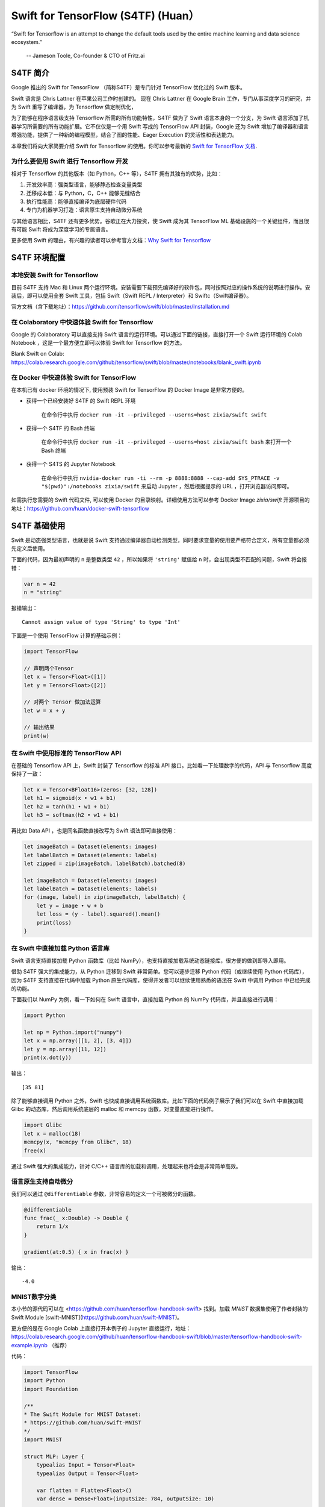 Swift for TensorFlow (S4TF) (Huan）
==========================================================

.. figure:: /_static/image/swift/swift-tensorflow.png
    :width: 60%
    :align: center
     
    “Swift for Tensorflow is an attempt to change the default tools used by the entire machine learning and data science ecosystem.”
     
     -- Jameson Toole,  Co-founder & CTO of Fritz.ai

S4TF 简介
^^^^^^^^^^^^^^^^^^^^^^^^^^^^^^^^^^^^^^^^^^^^

Google 推出的 Swift for TensorFlow （简称S4TF）是专门针对 TensorFlow 优化过的 Swift 版本。

Swift 语言是 Chris Lattner 在苹果公司工作时创建的。 现在 Chris Lattner 在 Google Brain 工作，专门从事深度学习的研究，并为 Swift 重写了编译器，为 Tensorflow 做定制优化，

为了能够在程序语言级支持 Tensorflow 所需的所有功能特性，S4TF 做为了 Swift 语言本身的一个分支，为 Swift 语言添加了机器学习所需要的所有功能扩展。它不仅仅是一个用 Swift 写成的 TensorFlow API 封装，Google 还为 Swift 增加了编译器和语言增强功能，提供了一种新的编程模型，结合了图的性能、Eager Execution 的灵活性和表达能力。

本章我们将向大家简要介绍 Swift for Tensorflow 的使用。你可以参考最新的 `Swift for TensorFlow 文档 <https://www.tensorflow.org/swift>`_.

为什么要使用 Swift 进行 Tensorflow 开发
---------------------------------------------

相对于 Tensorflow 的其他版本（如 Python，C++ 等），S4TF 拥有其独有的优势，比如：

#. 开发效率高：强类型语言，能够静态检查变量类型
#. 迁移成本低：与 Python，C，C++ 能够无缝结合
#. 执行性能高：能够直接编译为底层硬件代码
#. 专门为机器学习打造：语言原生支持自动微分系统

与其他语言相比，S4TF 还有更多优势。谷歌正在大力投资，使 Swift 成为其 TensorFlow ML 基础设施的一个关键组件，而且很有可能 Swift 将成为深度学习的专属语言。

更多使用 Swift 的理由，有兴趣的读者可以参考官方文档：`Why Swift for Tensorflow <https://github.com/tensorflow/swift/blob/master/docs/WhySwiftForTensorFlow.md>`_

S4TF 环境配置
^^^^^^^^^^^^^^^^^^^^^^^^^^^^^^^^^^^^^^^^^^^^

本地安装 Swift for Tensorflow
---------------------------------------------------------------

目前 S4TF 支持 Mac 和 Linux 两个运行环境。安装需要下载预先编译好的软件包，同时按照对应的操作系统的说明进行操作。安装后，即可以使用全套 Swift 工具，包括 Swift（Swift REPL / Interpreter）和 Swiftc（Swift编译器）。

官方文档（含下载地址）：https://github.com/tensorflow/swift/blob/master/Installation.md

在 Colaboratory 中快速体验 Swift for Tensorflow
---------------------------------------------------------------

Google 的 Colaboratory 可以直接支持 Swift 语言的运行环境。可以通过下面的链接，直接打开一个 Swift 运行环境的 Colab Notebook ，这是一个最方便立即可以体验 Swift for Tensorflow 的方法。

Blank Swift on Colab: https://colab.research.google.com/github/tensorflow/swift/blob/master/notebooks/blank_swift.ipynb

在 Docker 中快速体验 Swift for TensorFlow
---------------------------------------------------------------

在本机已有 docker 环境的情况下, 使用预装 Swift for TensorFlow 的 Docker Image 是非常方便的。

- 获得一个已经安装好 S4TF 的 Swift REPL 环境
    
    在命令行中执行 ``docker run -it --privileged --userns=host zixia/swift swift``
- 获得一个 S4TF 的 Bash 终端
    
    在命令行中执行 ``docker run -it --privileged --userns=host zixia/swift bash`` 来打开一个 Bash 终端
- 获得一个 S4TS 的 Jupyter Notebook

    在命令行中执行 ``nvidia-docker run -ti --rm -p 8888:8888 --cap-add SYS_PTRACE -v "$(pwd)":/notebooks zixia/swift`` 来启动 Jupyter ，然后根据提示的 URL ，打开浏览器访问即可。

如需执行您需要的 Swift 代码文件, 可以使用 Docker 的目录映射。详细使用方法可以参考 Docker Image `zixia/swift` 开源项目的地址：https://github.com/huan/docker-swift-tensorflow

S4TF 基础使用
^^^^^^^^^^^^^^^^^^^^^^^^^^^^^^^^^^^^^^^^^^^^

Swift 是动态强类型语言，也就是说 Swift 支持通过编译器自动检测类型，同时要求变量的使用要严格符合定义，所有变量都必须先定义后使用。

下面的代码，因为最初声明的 ``n`` 是整数类型 ``42`` ，所以如果将 ``'string'`` 赋值给 ``n`` 时，会出现类型不匹配的问题，Swift 将会报错：

.. code-block:: swift

    var n = 42
    n = "string"

报错输出：

::

    Cannot assign value of type 'String' to type 'Int'

下面是一个使用 TensorFlow 计算的基础示例：

.. code-block:: swift

    import TensorFlow

    // 声明两个Tensor
    let x = Tensor<Float>([1])
    let y = Tensor<Float>([2])

    // 对两个 Tensor 做加法运算
    let w = x + y

    // 输出结果
    print(w)

在 Swift 中使用标准的 TensorFlow API
---------------------------------------------

在基础的 Tensorflow API 上，Swift 封装了 Tensorflow 的标准 API 接口。比如看一下处理数字的代码，API 与 Tensorflow 高度保持了一致：

.. code-block:: swift

    let x = Tensor<BFloat16>(zeros: [32, 128])
    let h1 = sigmoid(x • w1 + b1)
    let h2 = tanh(h1 • w1 + b1)
    let h3 = softmax(h2 • w1 + b1)

再比如 Data API ，也是同名函数直接改写为 Swift 语法即可直接使用：

.. code-block:: swift

    let imageBatch = Dataset(elements: images)
    let labelBatch = Dataset(elements: labels)
    let zipped = zip(imageBatch, labelBatch).batched(8)

    let imageBatch = Dataset(elements: images)
    let labelBatch = Dataset(elements: labels)
    for (image, label) in zip(imageBatch, labelBatch) {
        let y = image • w + b
        let loss = (y - label).squared().mean()
        print(loss)
    }

在 Swift 中直接加载 Python 语言库
---------------------------------------------

Swift 语言支持直接加载 Python 函数库（比如 NumPy），也支持直接加载系统动态链接库，很方便的做到即导入即用。

借助 S4TF 强大的集成能力，从 Python 迁移到 Swift 非常简单。您可以逐步迁移 Python 代码（或继续使用 Python 代码库），因为 S4TF 支持直接在代码中加载 Python 原生代码库，使得开发者可以继续使用熟悉的语法在 Swift 中调用 Python 中已经完成的功能。

下面我们以 NumPy 为例，看一下如何在 Swift 语言中，直接加载 Python 的 NumPy 代码库，并且直接进行调用：

.. code-block:: swift

    import Python

    let np = Python.import("numpy")
    let x = np.array([[1, 2], [3, 4]])
    let y = np.array([11, 12])
    print(x.dot(y))

输出：

::

    [35 81]

除了能够直接调用 Python 之外，Swift 也快成直接调用系统函数库。比如下面的代码例子展示了我们可以在 Swift 中直接加载 Glibc 的动态库，然后调用系统底层的 malloc 和 memcpy 函数，对变量直接进行操作。

.. code-block:: swift

    import Glibc
    let x = malloc(18)
    memcpy(x, "memcpy from Glibc", 18)
    free(x)

通过 Swift 强大的集成能力，针对 C/C++ 语言库的加载和调用，处理起来也将会是非常简单高效。

语言原生支持自动微分
---------------------------------------------

我们可以通过 ``@differentiable`` 参数，非常容易的定义一个可被微分的函数。

.. code-block:: swift

    @differentiable
    func frac(_ x:Double) -> Double {
        return 1/x
    }

    gradient(at:0.5) { x in frac(x) }

输出：

::

    -4.0

MNIST数字分类
---------------------------------------------

本小节的源代码可以在 <https://github.com/huan/tensorflow-handbook-swift> 找到。加载 `MNIST` 数据集使用了作者封装的 Swift Module [swift-MNIST](https://github.com/huan/swift-MNIST)。

更方便的是在 Google Colab 上直接打开本例子的 Jupyter 直接运行，地址： https://colab.research.google.com/github/huan/tensorflow-handbook-swift/blob/master/tensorflow-handbook-swift-example.ipynb （推荐）

代码：

.. code-block:: swift

    import TensorFlow
    import Python
    import Foundation

    /**
    * The Swift Module for MNIST Dataset:
    * https://github.com/huan/swift-MNIST
    */
    import MNIST

    struct MLP: Layer {
        typealias Input = Tensor<Float>
        typealias Output = Tensor<Float>

        var flatten = Flatten<Float>()
        var dense = Dense<Float>(inputSize: 784, outputSize: 10)
        
        @differentiable
        public func callAsFunction(_ input: Input) -> Output {
            return input.sequenced(through: flatten, dense)
        }  
    }

    var model = MLP()
    let optimizer = Adam(for: model)

    let mnist = MNIST()
    let ((trainImages, trainLabels), (testImages, testLabels)) = mnist.loadData()

    let imageBatch = Dataset(elements: trainImages).batched(32)
    let labelBatch = Dataset(elements: trainLabels).batched(32)

    for (X, y) in zip(imageBatch, labelBatch) {
        // Caculate the gradient
        let (_, grads) = valueWithGradient(at: model) { model -> Tensor<Float> in
            let logits = model(X)
            return softmaxCrossEntropy(logits: logits, labels: y)
        }

        // Update parameters by optimizer
        optimizer.update(&model.self, along: grads)
    }

    let logits = model(testImages)
    let acc = mnist.getAccuracy(y: testLabels, logits: logits)

    print("Test Accuracy: \(acc)" )

以上程序运行输出为：

::

    Downloading train-images-idx3-ubyte ...
    Downloading train-labels-idx1-ubyte ...
    Reading data.
    Constructing data tensors.
    Test Accuracy: 0.9116667
